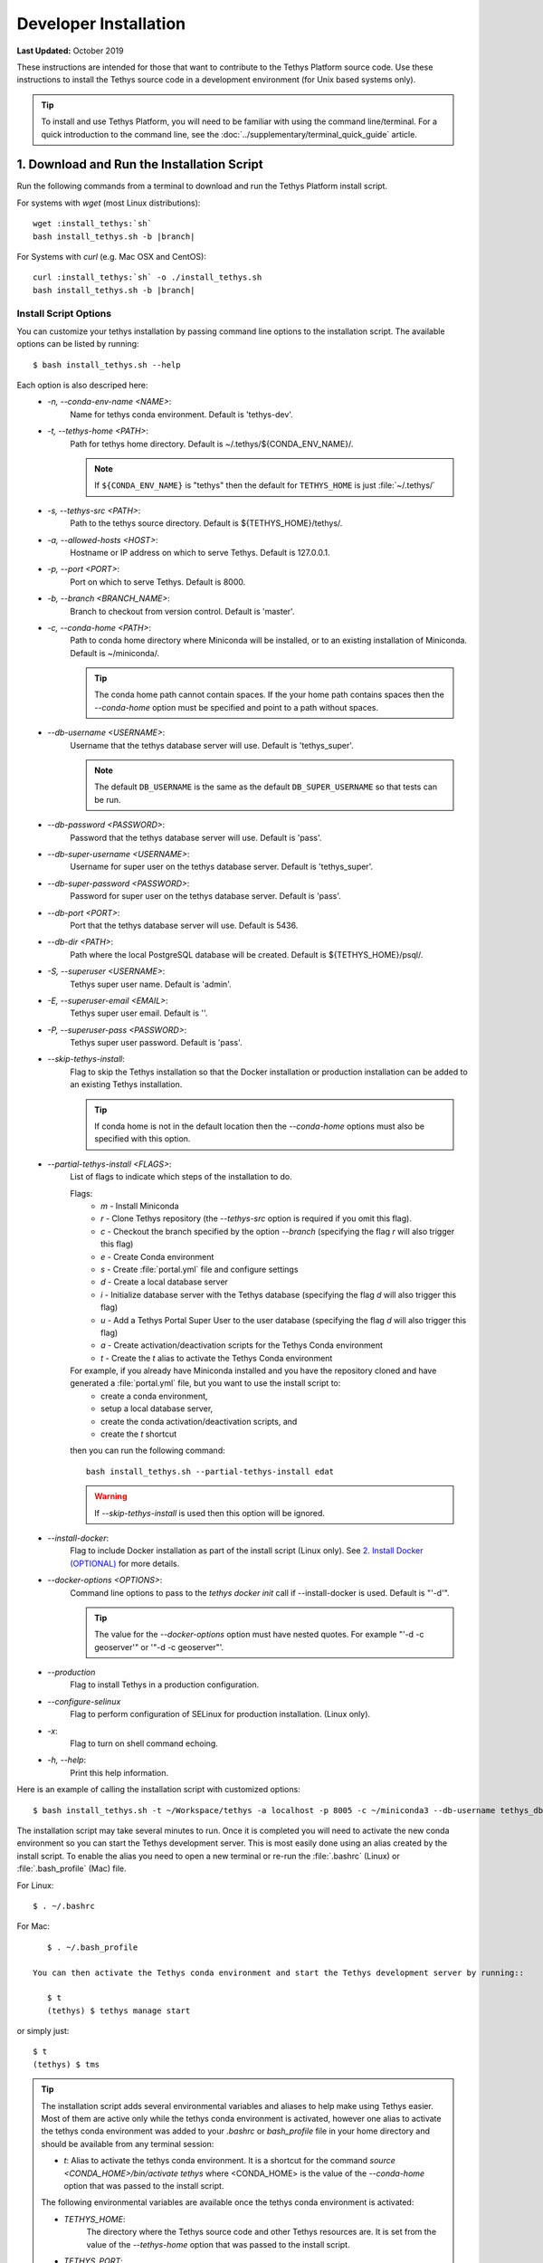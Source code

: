 .. _developer_installation:

**********************
Developer Installation
**********************

**Last Updated:** October 2019

These instructions are intended for those that want to contribute to the Tethys Platform source code. Use these instructions to install the Tethys source code in a development environment (for Unix based systems only).

.. tip::

    To install and use Tethys Platform, you will need to be familiar with using the command line/terminal. For a quick introduction to the command line, see the :doc:`../supplementary/terminal_quick_guide` article.

1. Download and Run the Installation Script
-------------------------------------------

Run the following commands from a terminal to download and run the Tethys Platform install script.

For systems with `wget` (most Linux distributions):

.. parsed-literal::

      wget :install_tethys:`sh`
      bash install_tethys.sh -b |branch|

For Systems with `curl` (e.g. Mac OSX and CentOS):

.. parsed-literal::

      curl :install_tethys:`sh` -o ./install_tethys.sh
      bash install_tethys.sh -b |branch|


.. _install_script_options:

Install Script Options
......................

You can customize your tethys installation by passing command line options to the installation script. The available options can be listed by running::

     $ bash install_tethys.sh --help

Each option is also descriped here:
  * `-n, --conda-env-name <NAME>`:
          Name for tethys conda environment. Default is 'tethys-dev'.
  * `-t, --tethys-home <PATH>`:
          Path for tethys home directory. Default is ~/.tethys/${CONDA_ENV_NAME}/.

          .. note::

              If ``${CONDA_ENV_NAME}`` is "tethys" then the default for ``TETHYS_HOME`` is just :file:`~/.tethys/`

  * `-s, --tethys-src <PATH>`:
          Path to the tethys source directory. Default is ${TETHYS_HOME}/tethys/.
  * `-a, --allowed-hosts <HOST>`:
          Hostname or IP address on which to serve Tethys. Default is 127.0.0.1.
  * `-p, --port <PORT>`:
          Port on which to serve Tethys. Default is 8000.
  * `-b, --branch <BRANCH_NAME>`:
          Branch to checkout from version control. Default is 'master'.
  * `-c, --conda-home <PATH>`:
          Path to conda home directory where Miniconda will be installed, or to an existing installation of Miniconda. Default is ~/miniconda/.

          .. tip::

              The conda home path cannot contain spaces. If the your home path contains spaces then the `--conda-home` option must be specified and point to a path without spaces.

  * `--db-username <USERNAME>`:
          Username that the tethys database server will use. Default is 'tethys_super'.

          .. note::

             The default ``DB_USERNAME`` is the same as the default ``DB_SUPER_USERNAME`` so that tests can be run.

  * `--db-password <PASSWORD>`:
          Password that the tethys database server will use. Default is 'pass'.
  * `--db-super-username <USERNAME>`:
          Username for super user on the tethys database server. Default is 'tethys_super'.
  * `--db-super-password <PASSWORD>`:
          Password for super user on the tethys database server. Default is 'pass'.
  * `--db-port <PORT>`:
          Port that the tethys database server will use. Default is 5436.
  * `--db-dir <PATH>`:
          Path where the local PostgreSQL database will be created. Default is ${TETHYS_HOME}/psql/.
  * `-S, --superuser <USERNAME>`:
          Tethys super user name. Default is 'admin'.
  * `-E, --superuser-email <EMAIL>`:
          Tethys super user email. Default is ''.
  * `-P, --superuser-pass <PASSWORD>`:
          Tethys super user password. Default is 'pass'.
  * `--skip-tethys-install`:
          Flag to skip the Tethys installation so that the Docker installation or production installation can be added to an existing Tethys installation.

          .. tip::

              If conda home is not in the default location then the `--conda-home` options must also be specified with this option.

  * `--partial-tethys-install <FLAGS>`:
          List of flags to indicate which steps of the installation to do.

          Flags:
              * `m` - Install Miniconda
              * `r` - Clone Tethys repository (the `--tethys-src` option is required if you omit this flag).
              * `c` - Checkout the branch specified by the option `--branch` (specifying the flag `r` will also trigger this flag)
              * `e` - Create Conda environment
              * `s` - Create :file:`portal.yml` file and configure settings
              * `d` - Create a local database server
              * `i` - Initialize database server with the Tethys database (specifying the flag `d` will also trigger this flag)
              * `u` - Add a Tethys Portal Super User to the user database (specifying the flag `d` will also trigger this flag)
              * `a` - Create activation/deactivation scripts for the Tethys Conda environment
              * `t` - Create the `t` alias to activate the Tethys Conda environment

          For example, if you already have Miniconda installed and you have the repository cloned and have generated a :file:`portal.yml` file, but you want to use the install script to:
              * create a conda environment,
              * setup a local database server,
              * create the conda activation/deactivation scripts, and
              * create the `t` shortcut

          then you can run the following command::

              bash install_tethys.sh --partial-tethys-install edat

          .. warning::

              If `--skip-tethys-install` is used then this option will be ignored.

  * `--install-docker`:
          Flag to include Docker installation as part of the install script (Linux only). See `2. Install Docker (OPTIONAL)`_ for more details.

  * `--docker-options <OPTIONS>`:
          Command line options to pass to the `tethys docker init` call if --install-docker is used. Default is "'-d'".

          .. tip::

              The value for the `--docker-options` option must have nested quotes. For example "'-d -c geoserver'" or '"-d -c geoserver"'.
  * `--production`
          Flag to install Tethys in a production configuration.
  * `--configure-selinux`
          Flag to perform configuration of SELinux for production installation. (Linux only).
  * `-x`:
          Flag to turn on shell command echoing.
  * `-h, --help`:
          Print this help information.

Here is an example of calling the installation script with customized options::

    $ bash install_tethys.sh -t ~/Workspace/tethys -a localhost -p 8005 -c ~/miniconda3 --db-username tethys_db_user --db-password db_user_pass --db-port 5437 -S tethys -E email@example.com -P tpass

The installation script may take several minutes to run. Once it is completed you will need to activate the new conda environment so you can start the Tethys development server. This is most easily done using an alias created by the install script. To enable the alias you need to open a new terminal or re-run the :file:`.bashrc` (Linux) or :file:`.bash_profile` (Mac) file.

For Linux::

    $ . ~/.bashrc

For Mac::

    $ . ~/.bash_profile

 You can then activate the Tethys conda environment and start the Tethys development server by running::

    $ t
    (tethys) $ tethys manage start

or simply just::

    $ t
    (tethys) $ tms

.. tip::

    The installation script adds several environmental variables and aliases to help make using Tethys easier. Most of them are active only while the tethys conda environment is activated, however one alias to activate the tethys conda environment was added to your `.bashrc` or `bash_profile` file in your home directory and should be available from any terminal session:

    - `t`: Alias to activate the tethys conda environment. It is a shortcut for the command `source <CONDA_HOME>/bin/activate tethys` where <CONDA_HOME> is the value of the `--conda-home` option that was passed to the install script.

    The following environmental variables are available once the tethys conda environment is activated:

    - `TETHYS_HOME`:
            The directory where the Tethys source code and other Tethys resources are. It is set from the value of the `--tethys-home` option that was passed to the install script.
    - `TETHYS_PORT`:
            The port that the Tethys development server will be served on. Set from the `--port` option.
    - `TETHYS_DB_PORT`:
            The port that the Tethys local database server is running on. Set from the `--db-port` option.

    Also, the following aliases are available:

    - `tms`:
            An alias to start the Tethys development server. It calls the command `tethys manage start -p <HOST>:${TETHYS_PORT}` where `<HOST>` is the value of the `--allowed-host` option that was passed to the install script and `${TETHYS_PORT}` is the value of the environmental variable which is set from the `--port` option of the install script.
    - `tstart`:
            Combines the `tethys_start_db` and the `tms` commands.

    When installing Tethys in production mode the following additional environmental variables and aliases are added:

    - `NGINX_USER`:
            The name of the Nginx user.
    - `NGINX_HOME`:
            The home directory of the Nginx user.
    - `tethys_user_own`:
            Changes ownership of relevant files to the current user by running the command `sudo chown -R ${USER} ${TETHYS_HOME}/src ${NGINX_HOME}/tethys`.
    - `tuo`:
            Another alias for `tethys_user_own`
    - `tethys_server_own`:
            Reverses the effects of `tethys_user_own` by changing ownership back to the Nginx user.
    - `tso`:
            Another alias for `tethys_server_own`

    When you start up a new terminal there are three steps to get the Tethys development server running again:
      1. Activate the Tethys conda environment
      2. Start the Tethys database server
      3. start the Tethys development server

    Using the supplied aliases, starting the Tethys development server from a fresh terminal can be done with the following two commands::

          $ t
          (tethys) $ tstart

Congratulations! You now have Tethys Platform running a in a development server on your machine. Tethys Platform provides a web interface that is called the Tethys Portal. You can access your Tethys Portal by opening `<http://localhost:8000/>`_ (or if you provided custom host and port options to the install script then it will be `<HOST>:<PORT>`) in a new tab in your web browser.

.. figure:: ../images/tethys_portal_landing.png
    :width: 650px


To log in, use the credentials that you specified with the `-S` or `--superuser` and the `-P` or `--superuser-pass` options. If you did not specify these options then the default credentials are:
    * username: `admin`
    * password:  `pass`


2. Install Docker (OPTIONAL)
----------------------------

To facilitate leveraging the full capabilities of Tethys Platform Docker containers are provided to allow the :doc:`../software_suite` to be easily installed. To use these containers you must first install Docker. The Tethys installation script :file:`install_tethys.sh` will support installing the community edition of Docker on several Linux distributions. To install Docker when installing Tethys then add the `--install-docker` option. You can also add the `--docker-options` options to pass options to the `tethys docker init` command (see the :ref:`tethys_cli_docker` documentation).

To install Docker on other systems or to install the enterprise edition of Docker please refer to the `Docker installation documentation <https://docs.docker.com/engine/installation/>`_

Use the following Tethys command to start the Docker containers.

::

  tethys docker start

You are now ready to link your Tethys Portal with the Docker containers using the web admin interface. Follow the :doc:`./web_admin_setup` tutorial to finish setting up your Tethys Platform.

If you would like to test the Docker containers, see :doc:`../supplementary/docker_testing`.


3. Customize Settings (OPTIONAL)
--------------------------------

The Tethys installation script created a portal configuration file called :file:`portal.yml` in the directory :file:`$TETHYS_HOME/`. The installation script has defined the most essential settings that will allow the Tethys development server to function based on the options that were passed to the script or based on the default values of those options. If you would like to further customize the settings then open the :file:`portal.yml` file and make any desired changes. Refer to the :ref:`tethys_configuration` documentation for a description of each of the settings.
